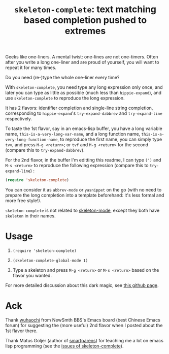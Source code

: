 #+title: =skeleton-complete=: text matching based completion pushed to extremes

Geeks like one-liners. A mental twist: one-lines are not
one-timers. Often after you write a long one-liner and are proud of
yourself, you will want to repeat it for many times.

Do you need (re-)type the whole one-liner every time?

With =skeleton-complete=, you need type any long expression only once,
and later you can type as little as possible (much less than
=hippie-expand=), and use =skeleton-complete= to reproduce the long
expression.

It has 2 flavors: identifier completion and single-line string
completion, corresponding to =hippie-expand='s =try-expand-dabbrev=
and =try-expand-line= respectively.

To taste the 1st flavor, say in an emacs-lisp buffer, you have a long
variable name, =this-is-a-very-long-var-name=, and a long function
name, =this-is-a-very-long-function-name=, to reproduce the first
name, you can simply type =tvv=, and press =M-g <return>=; or =tvf=
and =M-g <return>= for the second (compare this to
=try-expand-dabbrev=).

For the 2nd flavor, in the buffer I'm editting this readme, I can type
=(')= and =M-s <return>= to reproduce the following expression
(compare this to =try-expand-line=) :

#+BEGIN_SRC emacs-lisp
  (require 'skeleton-complete)
#+END_SRC

You can consider it as =abbrev-mode= or =yasnippet= on the go (with no
need to prepare the long completion into a template beforehand: it's
less formal and more free style!).

=skeleton-complete= is not related to [[http://www.emacswiki.org/emacs/SkeletonMode][skeleton-mode]], except they both
have =skeleton= in their names.

* Usage

1. =(require 'skeleton-complete)=

2. =(skeleton-complete-global-mode 1)=

3. Type a skeleton and press =M-g <return>= or =M-s <return>= based on
   the flavor you wanted.

For more detailed discussion about this dark magic, see [[http://baohaojun.github.io/skeleton-complete.html][this github page]].

* Ack

Thank [[http://www.newsmth.net/bbscon.php?bid=573&id=88915][wuhaochi]] from NewSmth BBS's Emacs board (best Chinese Emacs
forum) for suggesting the (more useful) 2nd flavor when I posted about
the 1st flavor there.

Thank Matus Goljer (author of [[https://github.com/Fuco1/smartparens][smartparens]]) for teaching me a lot on
emacs lisp programming (see the [[https://github.com/baohaojun/skeleton-complete/issues][issues of skeleton-complete]]).
